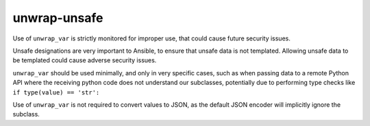 unwrap-unsafe
=============

Use of ``unwrap_var`` is strictly monitored for improper use, that could
cause future security issues.

Unsafe designations are very important to Ansible, to ensure that unsafe data
is not templated. Allowing unsafe data to be templated could cause adverse
security issues.

``unwrap_var`` should be used minimally, and only in very specific cases,
such as when passing data to a remote Python API where the receiving python
code does not understand our subclasses, potentially due to performing type
checks like ``if type(value) == 'str':``

Use of ``unwrap_var`` is not required to convert values to JSON, as the
default JSON encoder will implicitly ignore the subclass.
